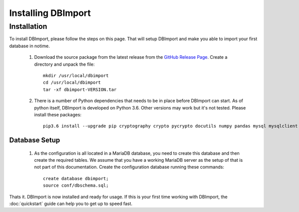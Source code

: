 Installing DBImport
===================

Installation
------------

To install DBImport, please follow the steps on this page. That will setup DBImport and make you able to import your first database in notime.

 #. Download the source package from the latest release from the `GitHub Release Page <https://github.com/BerryOsterlund/DBImport/releases>`_. Create a directory and unpack the file::

        mkdir /usr/local/dbimport
        cd /usr/local/dbimport
        tar -xf dbimport-VERSION.tar
   

 #. There is a number of Python dependencies that needs to be in place before DBImport can start. As of python itself, DBImport is developed on Python 3.6. Other versions may work but it's not tested. Please install these packages::

        pip3.6 install --upgrade pip cryptography crypto pycrypto docutils numpy pandas mysql mysqlclient mysql-connector mysql-connector-python jaydebeapi pyhive PyHive reprint requests requests_kerberos thrift_sasl 


Database Setup
^^^^^^^^^^^^^^

 #. As the configuration is all located in a MariaDB database, you need to create this database and then create the required tables. We assume that you have a working MariaDB server as the setup of that is not part of this documentation.
    Create the configuration database running these commands::

        create database dbimport;
        source conf/dbschema.sql;
   

Thats it. DBImport is now installed and ready for usage. If this is your first time working with DBImport, the :doc:`quickstart` guide can help you to get up to speed fast.
